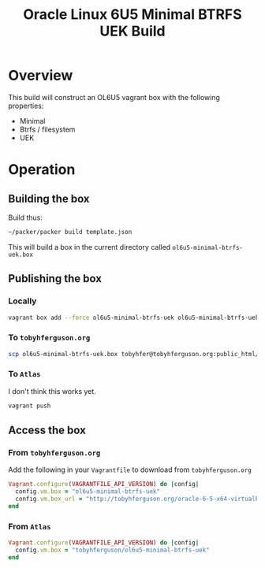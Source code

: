 #+TITLE: Oracle Linux 6U5 Minimal BTRFS UEK Build
#+STARTUP: showall nohideblocks
* Overview
This build will construct an OL6U5 vagrant box with the following properties:
+ Minimal
+ Btrfs / filesystem
+ UEK
* Operation
** Building the box
Build thus:
#+BEGIN_SRC sh
~/packer/packer build template.json
#+END_SRC
This will build a box in the current directory called =ol6u5-minimal-btrfs-uek.box=
** Publishing the box
*** Locally
#+BEGIN_SRC sh
vagrant box add --force ol6u5-minimal-btrfs-uek ol6u5-minimal-btrfs-uek.box
#+END_SRC
*** To =tobyhferguson.org=
#+BEGIN_SRC sh
scp ol6u5-minimal-btrfs-uek.box tobyhfer@tobyhferguson.org:public_html/
#+END_SRC
*** To =Atlas=
I don't think this works yet.
#+BEGIN_SRC sh
vagrant push
#+END_SRC
** Access the box
*** From =tobyhferguson.org=
Add the following in your =Vagrantfile= to download from =tobyhferguson.org=
#+BEGIN_SRC ruby
Vagrant.configure(VAGRANTFILE_API_VERSION) do |config|
  config.vm.box = "ol6u5-minimal-btrfs-uek"
  config.vm.box_url = "http://tobyhferguson.org/oracle-6-5-x64-virtualbox.box"
end
#+END_SRC
*** From =Atlas=
#+BEGIN_SRC ruby
Vagrant.configure(VAGRANTFILE_API_VERSION) do |config|
  config.vm.box = "tobyhferguson/ol6u5-minimal-btrfs-uek"
end
#+END_SRC
